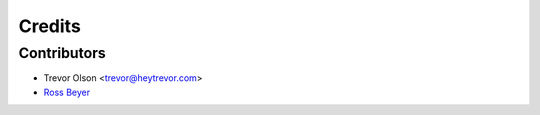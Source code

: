 =======
Credits
=======

Contributors
------------

* Trevor Olson <trevor@heytrevor.com>
* `Ross Beyer <https://github.com/rbeyer>`_
